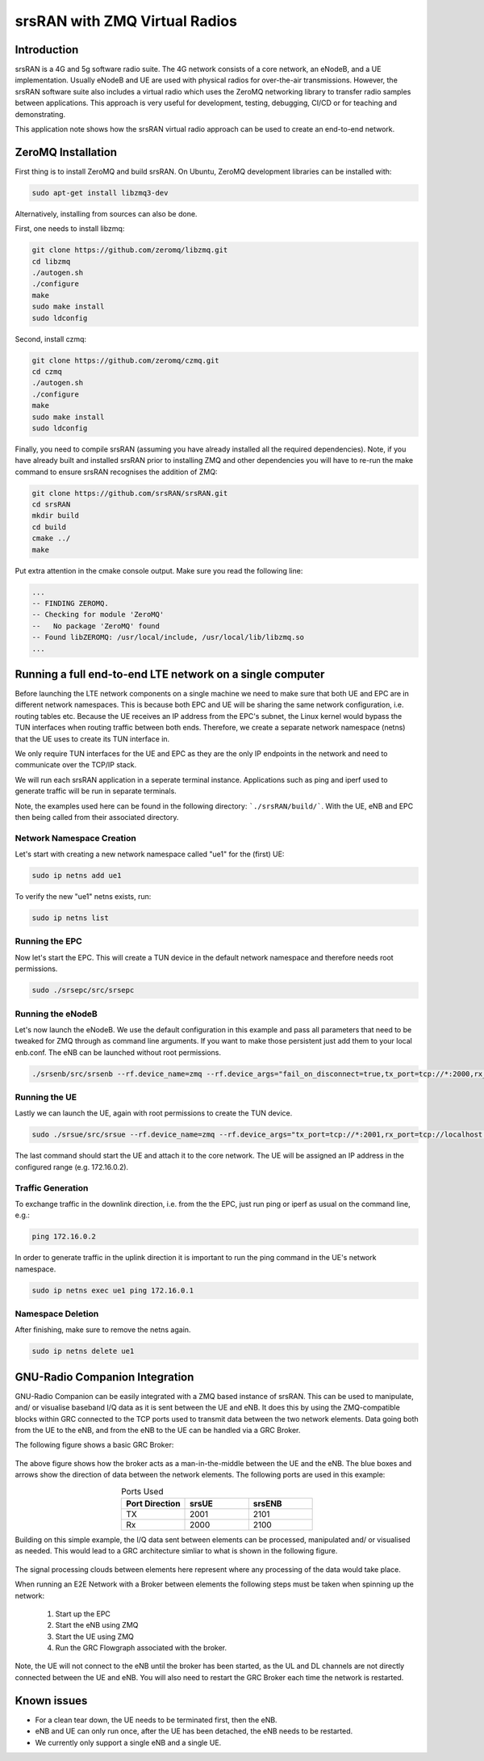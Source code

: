 .. srsRAN ZeroMQ Application Note

.. _zeromq-appnote:

srsRAN with ZMQ Virtual Radios
===================================


Introduction
************
srsRAN is a 4G and 5g software radio suite. The 4G network consists of a core network, an eNodeB, and a UE implementation. Usually eNodeB and UE
are used with physical radios for over-the-air transmissions. However, the srsRAN software suite also includes a virtual radio which uses the ZeroMQ networking library to transfer radio samples between applications. This approach is very useful for development, testing, debugging, CI/CD or for teaching and demonstrating.

This application note shows how the srsRAN virtual radio approach can be used to create an end-to-end network.


ZeroMQ Installation
*******************

First thing is to install ZeroMQ and build srsRAN. On Ubuntu, ZeroMQ development libraries can be installed
with:

.. code::

  sudo apt-get install libzmq3-dev
  
Alternatively, installing from sources can also be done.

First, one needs to install libzmq:

.. code::

  git clone https://github.com/zeromq/libzmq.git
  cd libzmq
  ./autogen.sh
  ./configure
  make
  sudo make install
  sudo ldconfig

Second, install czmq:

.. code::

  git clone https://github.com/zeromq/czmq.git
  cd czmq
  ./autogen.sh
  ./configure
  make
  sudo make install
  sudo ldconfig

Finally, you need to compile srsRAN (assuming you have already installed all the required dependencies). 
Note, if you have already built and installed srsRAN prior to installing ZMQ and other dependencies you 
will have to re-run the make command to ensure srsRAN recognises the addition of ZMQ:

.. code::

  git clone https://github.com/srsRAN/srsRAN.git
  cd srsRAN
  mkdir build
  cd build
  cmake ../
  make

Put extra attention in the cmake console output. Make sure you read the following line:

.. code::

  ...
  -- FINDING ZEROMQ.
  -- Checking for module 'ZeroMQ'
  --   No package 'ZeroMQ' found
  -- Found libZEROMQ: /usr/local/include, /usr/local/lib/libzmq.so
  ...

Running a full end-to-end LTE network on a single computer
**********************************************************

Before launching the LTE network components on a single machine we need to make sure
that both UE and EPC are in different network namespaces.
This is because both EPC and UE will be sharing the same network configuration,
i.e. routing tables etc. Because the UE receives an IP address
from the EPC's subnet, the Linux kernel would bypass the TUN interfaces when
routing traffic between both ends. Therefore, we create a separate
network namespace (netns) that the UE uses to create its TUN interface in. 

We only require TUN interfaces for the UE and EPC as they are the only IP
endpoints in the network and need to communicate over the TCP/IP stack.

We will run each srsRAN application in a seperate terminal instance.
Applications such as ping and iperf used to generate traffic will be run in separate terminals.

Note, the examples used here can be found in the following directory: ```./srsRAN/build/```. 
With the UE, eNB and EPC then being called from their associated directory. 


Network Namespace Creation
--------------------------

Let's start with creating a new network namespace called "ue1" for the (first) UE:

.. code::

  sudo ip netns add ue1


To verify the new "ue1" netns exists, run:

.. code::
  
  sudo ip netns list


Running the EPC 
---------------

Now let's start the EPC. This will create a TUN device in the default
network namespace and therefore needs root permissions.

.. code::

  sudo ./srsepc/src/srsepc
  

Running the eNodeB 
------------------
  
Let's now launch the eNodeB. We use the default configuration in this example and pass
all parameters that need to be tweaked for ZMQ through as command line arguments. If you
want to make those persistent just add them to your local enb.conf. The eNB can be
launched without root permissions.

.. code::

  ./srsenb/src/srsenb --rf.device_name=zmq --rf.device_args="fail_on_disconnect=true,tx_port=tcp://*:2000,rx_port=tcp://localhost:2001,id=enb,base_srate=23.04e6"


Running the UE 
--------------

Lastly we can launch the UE, again with root permissions to create the TUN device.

.. code::

  sudo ./srsue/src/srsue --rf.device_name=zmq --rf.device_args="tx_port=tcp://*:2001,rx_port=tcp://localhost:2000,id=ue,base_srate=23.04e6" --gw.netns=ue1


The last command should start the UE and attach it to the core network.
The UE will be assigned an IP address in the configured range (e.g. 172.16.0.2).


Traffic Generation
-------------------

To exchange traffic in the downlink direction, i.e. from the the EPC, just run ping
or iperf as usual on the command line, e.g.:

.. code::
  
  ping 172.16.0.2
  
  
In order to generate traffic in the uplink direction it is important to run the ping command
in the UE's network namespace. 

.. code::

  sudo ip netns exec ue1 ping 172.16.0.1

Namespace Deletion
-------------------

After finishing, make sure to remove the netns again.

.. code::

  sudo ip netns delete ue1


GNU-Radio Companion Integration 
***********************************************

GNU-Radio Companion can be easily integrated with a ZMQ based instance of srsRAN. This can be used to manipulate, and/ or visualise baseband I/Q data as it is sent between the UE and eNB. 
It does this by using the ZMQ-compatible blocks within GRC connected to the TCP ports used to transmit data between the two network elements. Data going both from the UE to the eNB, 
and from the eNB to the UE can be handled via a GRC Broker. 

The following figure shows a basic GRC Broker: 

.. figure:: .imgs/grc_standard.png
    :align: center

The above figure shows how the broker acts as a man-in-the-middle between the UE and the eNB. The blue boxes and arrows show the direction of data between the network elements. 
The following ports are used in this example: 

.. list-table:: Ports Used
   :widths: 25 25 25
   :header-rows: 1
   :align: center

   * - Port Direction
     - srsUE
     - srsENB
   * - TX
     - 2001
     - 2101
   * - Rx
     - 2000
     - 2100

Building on this simple example, the I/Q data sent between elements can be processed, manipulated and/ or visualised as needed. This would lead to a GRC architecture simliar to what is 
shown in the following figure. 

.. figure:: .imgs/grc_SP.png
    :align: center

The signal processing clouds between elements here represent where any processing of the data would take place. 

When running an E2E Network with a Broker between elements the following steps must be taken when spinning up the network: 
	
  1. Start up the EPC
  2. Start the eNB using ZMQ
  3. Start the UE using ZMQ
  4. Run the GRC Flowgraph associated with the broker. 
	
Note, the UE will not connect to the eNB until the broker has been started, as the UL and DL channels are not directly connected between the UE and eNB. You will also need to restart the GRC 
Broker each time the network is restarted. 


Known issues
************

* For a clean tear down, the UE needs to be terminated first, then the eNB.
* eNB and UE can only run once, after the UE has been detached, the eNB needs to be restarted.
* We currently only support a single eNB and a single UE.
